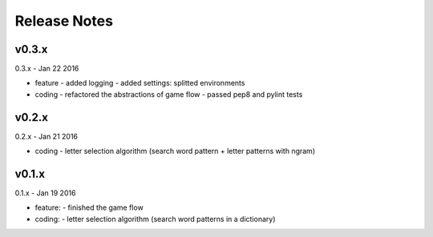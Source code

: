 ##################################################
Release Notes
##################################################


---------------------------
v0.3.x
---------------------------

0.3.x - Jan 22 2016

- feature
  - added logging
  - added settings: splitted environments
- coding
  - refactored the abstractions of game flow
  - passed pep8 and pylint tests

---------------------------
v0.2.x
---------------------------

0.2.x - Jan 21 2016

- coding
  - letter selection algorithm (search word pattern + letter patterns with ngram) 

---------------------------
v0.1.x
---------------------------

0.1.x - Jan 19 2016

- feature:
  - finished the game flow
- coding:
  - letter selection algorithm (search word patterns in a dictionary)

